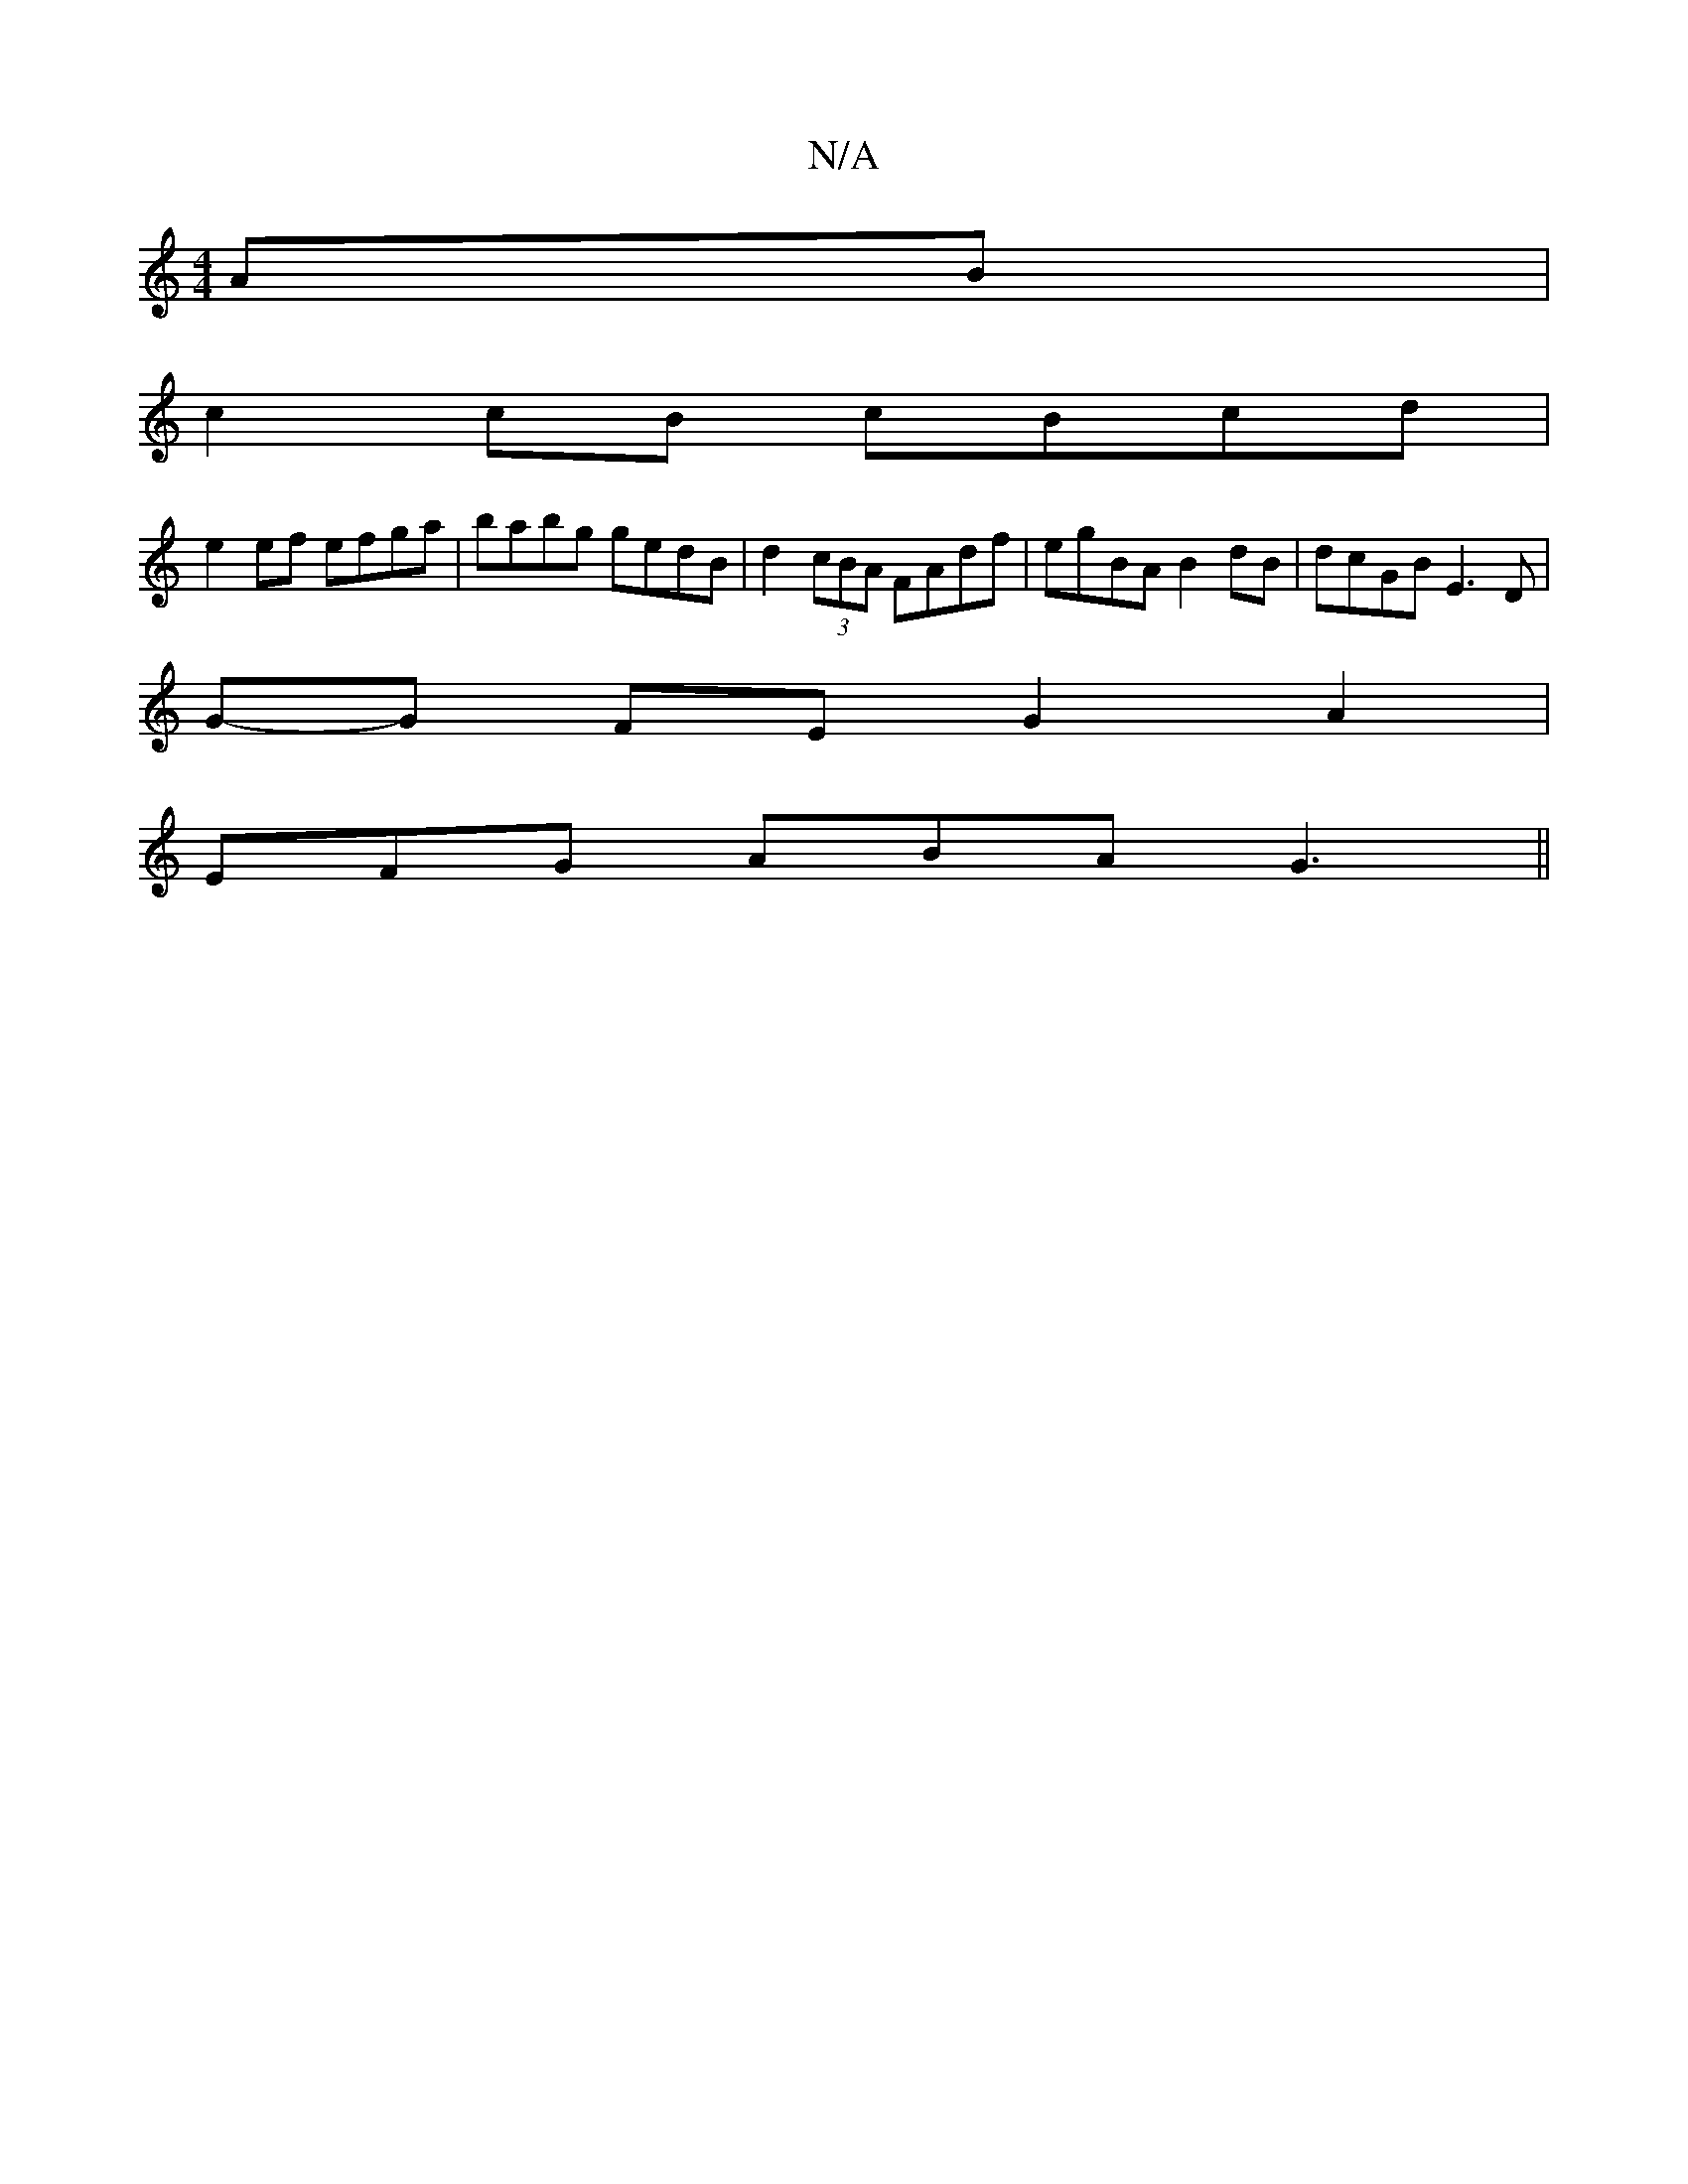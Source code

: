X:1
T:N/A
M:4/4
R:N/A
K:Cmajor
AB |
c2 cB cBcd |
e2 ef efga | babg gedB | d2 (3cBA FAdf | egBA B2 dB | dcGB E3D |
G-G FE G2 A2 |
EFG ABA G3 ||
||

|: dB EF F4 | FA AF E2 EF | GGed gABc | dBAB dcBA | B2dB A2Ac |[1 d3c B2 Bc | cdef e